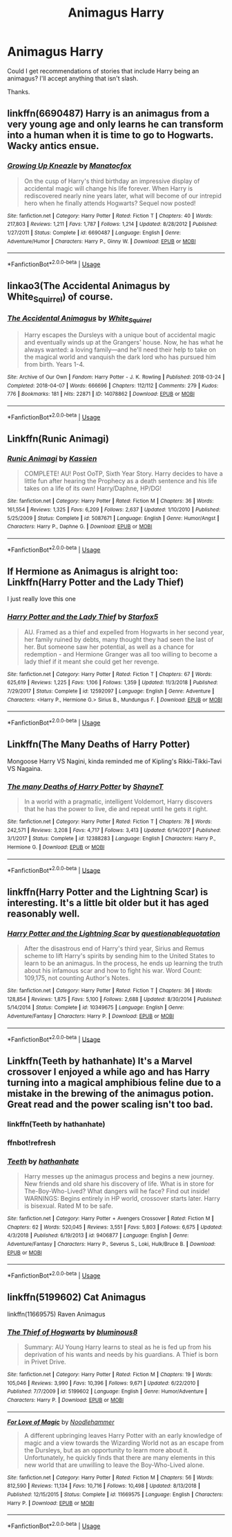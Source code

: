 #+TITLE: Animagus Harry

* Animagus Harry
:PROPERTIES:
:Score: 12
:DateUnix: 1557117172.0
:DateShort: 2019-May-06
:FlairText: Request
:END:
Could I get recommendations of stories that include Harry being an animagus? I'll accept anything that isn't slash.

Thanks.


** linkffn(6690487) Harry is an animagus from a very young age and only learns he can transform into a human when it is time to go to Hogwarts. Wacky antics ensue.
:PROPERTIES:
:Author: Crayshack
:Score: 3
:DateUnix: 1557183748.0
:DateShort: 2019-May-07
:END:

*** [[https://www.fanfiction.net/s/6690487/1/][*/Growing Up Kneazle/*]] by [[https://www.fanfiction.net/u/2476688/Manatocfox][/Manatocfox/]]

#+begin_quote
  On the cusp of Harry's third birthday an impressive display of accidental magic will change his life forever. When Harry is rediscovered nearly nine years later, what will become of our intrepid hero when he finally attends Hogwarts? Sequel now posted!
#+end_quote

^{/Site/:} ^{fanfiction.net} ^{*|*} ^{/Category/:} ^{Harry} ^{Potter} ^{*|*} ^{/Rated/:} ^{Fiction} ^{T} ^{*|*} ^{/Chapters/:} ^{40} ^{*|*} ^{/Words/:} ^{217,803} ^{*|*} ^{/Reviews/:} ^{1,211} ^{*|*} ^{/Favs/:} ^{1,787} ^{*|*} ^{/Follows/:} ^{1,214} ^{*|*} ^{/Updated/:} ^{8/28/2012} ^{*|*} ^{/Published/:} ^{1/27/2011} ^{*|*} ^{/Status/:} ^{Complete} ^{*|*} ^{/id/:} ^{6690487} ^{*|*} ^{/Language/:} ^{English} ^{*|*} ^{/Genre/:} ^{Adventure/Humor} ^{*|*} ^{/Characters/:} ^{Harry} ^{P.,} ^{Ginny} ^{W.} ^{*|*} ^{/Download/:} ^{[[http://www.ff2ebook.com/old/ffn-bot/index.php?id=6690487&source=ff&filetype=epub][EPUB]]} ^{or} ^{[[http://www.ff2ebook.com/old/ffn-bot/index.php?id=6690487&source=ff&filetype=mobi][MOBI]]}

--------------

*FanfictionBot*^{2.0.0-beta} | [[https://github.com/tusing/reddit-ffn-bot/wiki/Usage][Usage]]
:PROPERTIES:
:Author: FanfictionBot
:Score: 2
:DateUnix: 1557183764.0
:DateShort: 2019-May-07
:END:


** linkao3(The Accidental Animagus by White_Squirrel) of course.
:PROPERTIES:
:Author: ceplma
:Score: 2
:DateUnix: 1557118455.0
:DateShort: 2019-May-06
:END:

*** [[https://archiveofourown.org/works/14078862][*/The Accidental Animagus/*]] by [[https://www.archiveofourown.org/users/White_Squirrel/pseuds/White_Squirrel][/White_Squirrel/]]

#+begin_quote
  Harry escapes the Dursleys with a unique bout of accidental magic and eventually winds up at the Grangers' house. Now, he has what he always wanted: a loving family---and he'll need their help to take on the magical world and vanquish the dark lord who has pursued him from birth. Years 1-4.
#+end_quote

^{/Site/:} ^{Archive} ^{of} ^{Our} ^{Own} ^{*|*} ^{/Fandom/:} ^{Harry} ^{Potter} ^{-} ^{J.} ^{K.} ^{Rowling} ^{*|*} ^{/Published/:} ^{2018-03-24} ^{*|*} ^{/Completed/:} ^{2018-04-07} ^{*|*} ^{/Words/:} ^{666696} ^{*|*} ^{/Chapters/:} ^{112/112} ^{*|*} ^{/Comments/:} ^{279} ^{*|*} ^{/Kudos/:} ^{776} ^{*|*} ^{/Bookmarks/:} ^{181} ^{*|*} ^{/Hits/:} ^{22871} ^{*|*} ^{/ID/:} ^{14078862} ^{*|*} ^{/Download/:} ^{[[https://archiveofourown.org/downloads/14078862/The%20Accidental%20Animagus.epub?updated_at=1531881325][EPUB]]} ^{or} ^{[[https://archiveofourown.org/downloads/14078862/The%20Accidental%20Animagus.mobi?updated_at=1531881325][MOBI]]}

--------------

*FanfictionBot*^{2.0.0-beta} | [[https://github.com/tusing/reddit-ffn-bot/wiki/Usage][Usage]]
:PROPERTIES:
:Author: FanfictionBot
:Score: 1
:DateUnix: 1557118472.0
:DateShort: 2019-May-06
:END:


** Linkffn(Runic Animagi)
:PROPERTIES:
:Author: 15_Redstones
:Score: 1
:DateUnix: 1557154714.0
:DateShort: 2019-May-06
:END:

*** [[https://www.fanfiction.net/s/5087671/1/][*/Runic Animagi/*]] by [[https://www.fanfiction.net/u/1057853/Kassien][/Kassien/]]

#+begin_quote
  COMPLETE! AU! Post OoTP, Sixth Year Story. Harry decides to have a little fun after hearing the Prophecy as a death sentence and his life takes on a life of its own! Harry/Daphne, HP/DG!
#+end_quote

^{/Site/:} ^{fanfiction.net} ^{*|*} ^{/Category/:} ^{Harry} ^{Potter} ^{*|*} ^{/Rated/:} ^{Fiction} ^{M} ^{*|*} ^{/Chapters/:} ^{36} ^{*|*} ^{/Words/:} ^{161,554} ^{*|*} ^{/Reviews/:} ^{1,325} ^{*|*} ^{/Favs/:} ^{6,209} ^{*|*} ^{/Follows/:} ^{2,637} ^{*|*} ^{/Updated/:} ^{1/10/2010} ^{*|*} ^{/Published/:} ^{5/25/2009} ^{*|*} ^{/Status/:} ^{Complete} ^{*|*} ^{/id/:} ^{5087671} ^{*|*} ^{/Language/:} ^{English} ^{*|*} ^{/Genre/:} ^{Humor/Angst} ^{*|*} ^{/Characters/:} ^{Harry} ^{P.,} ^{Daphne} ^{G.} ^{*|*} ^{/Download/:} ^{[[http://www.ff2ebook.com/old/ffn-bot/index.php?id=5087671&source=ff&filetype=epub][EPUB]]} ^{or} ^{[[http://www.ff2ebook.com/old/ffn-bot/index.php?id=5087671&source=ff&filetype=mobi][MOBI]]}

--------------

*FanfictionBot*^{2.0.0-beta} | [[https://github.com/tusing/reddit-ffn-bot/wiki/Usage][Usage]]
:PROPERTIES:
:Author: FanfictionBot
:Score: 1
:DateUnix: 1557154739.0
:DateShort: 2019-May-06
:END:


** If Hermione as Animagus is alright too: Linkffn(Harry Potter and the Lady Thief)

I just really love this one
:PROPERTIES:
:Author: 15_Redstones
:Score: 1
:DateUnix: 1557154751.0
:DateShort: 2019-May-06
:END:

*** [[https://www.fanfiction.net/s/12592097/1/][*/Harry Potter and the Lady Thief/*]] by [[https://www.fanfiction.net/u/2548648/Starfox5][/Starfox5/]]

#+begin_quote
  AU. Framed as a thief and expelled from Hogwarts in her second year, her family ruined by debts, many thought they had seen the last of her. But someone saw her potential, as well as a chance for redemption - and Hermione Granger was all too willing to become a lady thief if it meant she could get her revenge.
#+end_quote

^{/Site/:} ^{fanfiction.net} ^{*|*} ^{/Category/:} ^{Harry} ^{Potter} ^{*|*} ^{/Rated/:} ^{Fiction} ^{T} ^{*|*} ^{/Chapters/:} ^{67} ^{*|*} ^{/Words/:} ^{625,619} ^{*|*} ^{/Reviews/:} ^{1,225} ^{*|*} ^{/Favs/:} ^{1,106} ^{*|*} ^{/Follows/:} ^{1,359} ^{*|*} ^{/Updated/:} ^{11/3/2018} ^{*|*} ^{/Published/:} ^{7/29/2017} ^{*|*} ^{/Status/:} ^{Complete} ^{*|*} ^{/id/:} ^{12592097} ^{*|*} ^{/Language/:} ^{English} ^{*|*} ^{/Genre/:} ^{Adventure} ^{*|*} ^{/Characters/:} ^{<Harry} ^{P.,} ^{Hermione} ^{G.>} ^{Sirius} ^{B.,} ^{Mundungus} ^{F.} ^{*|*} ^{/Download/:} ^{[[http://www.ff2ebook.com/old/ffn-bot/index.php?id=12592097&source=ff&filetype=epub][EPUB]]} ^{or} ^{[[http://www.ff2ebook.com/old/ffn-bot/index.php?id=12592097&source=ff&filetype=mobi][MOBI]]}

--------------

*FanfictionBot*^{2.0.0-beta} | [[https://github.com/tusing/reddit-ffn-bot/wiki/Usage][Usage]]
:PROPERTIES:
:Author: FanfictionBot
:Score: 1
:DateUnix: 1557154802.0
:DateShort: 2019-May-06
:END:


** Linkffn(The Many Deaths of Harry Potter)

Mongoose Harry VS Nagini, kinda reminded me of Kipling's Rikki-Tikki-Tavi VS Nagaina.
:PROPERTIES:
:Author: 15_Redstones
:Score: 1
:DateUnix: 1557154897.0
:DateShort: 2019-May-06
:END:

*** [[https://www.fanfiction.net/s/12388283/1/][*/The many Deaths of Harry Potter/*]] by [[https://www.fanfiction.net/u/1541014/ShayneT][/ShayneT/]]

#+begin_quote
  In a world with a pragmatic, intelligent Voldemort, Harry discovers that he has the power to live, die and repeat until he gets it right.
#+end_quote

^{/Site/:} ^{fanfiction.net} ^{*|*} ^{/Category/:} ^{Harry} ^{Potter} ^{*|*} ^{/Rated/:} ^{Fiction} ^{T} ^{*|*} ^{/Chapters/:} ^{78} ^{*|*} ^{/Words/:} ^{242,571} ^{*|*} ^{/Reviews/:} ^{3,208} ^{*|*} ^{/Favs/:} ^{4,717} ^{*|*} ^{/Follows/:} ^{3,413} ^{*|*} ^{/Updated/:} ^{6/14/2017} ^{*|*} ^{/Published/:} ^{3/1/2017} ^{*|*} ^{/Status/:} ^{Complete} ^{*|*} ^{/id/:} ^{12388283} ^{*|*} ^{/Language/:} ^{English} ^{*|*} ^{/Characters/:} ^{Harry} ^{P.,} ^{Hermione} ^{G.} ^{*|*} ^{/Download/:} ^{[[http://www.ff2ebook.com/old/ffn-bot/index.php?id=12388283&source=ff&filetype=epub][EPUB]]} ^{or} ^{[[http://www.ff2ebook.com/old/ffn-bot/index.php?id=12388283&source=ff&filetype=mobi][MOBI]]}

--------------

*FanfictionBot*^{2.0.0-beta} | [[https://github.com/tusing/reddit-ffn-bot/wiki/Usage][Usage]]
:PROPERTIES:
:Author: FanfictionBot
:Score: 1
:DateUnix: 1557154912.0
:DateShort: 2019-May-06
:END:


** linkffn(Harry Potter and the Lightning Scar) is interesting. It's a little bit older but it has aged reasonably well.
:PROPERTIES:
:Author: Erebus1999
:Score: 1
:DateUnix: 1557160387.0
:DateShort: 2019-May-06
:END:

*** [[https://www.fanfiction.net/s/10349675/1/][*/Harry Potter and the Lightning Scar/*]] by [[https://www.fanfiction.net/u/5729966/questionablequotation][/questionablequotation/]]

#+begin_quote
  After the disastrous end of Harry's third year, Sirius and Remus scheme to lift Harry's spirits by sending him to the United States to learn to be an animagus. In the process, he ends up learning the truth about his infamous scar and how to fight his war. Word Count: 109,175, not counting Author's Notes.
#+end_quote

^{/Site/:} ^{fanfiction.net} ^{*|*} ^{/Category/:} ^{Harry} ^{Potter} ^{*|*} ^{/Rated/:} ^{Fiction} ^{T} ^{*|*} ^{/Chapters/:} ^{36} ^{*|*} ^{/Words/:} ^{128,854} ^{*|*} ^{/Reviews/:} ^{1,875} ^{*|*} ^{/Favs/:} ^{5,100} ^{*|*} ^{/Follows/:} ^{2,688} ^{*|*} ^{/Updated/:} ^{8/30/2014} ^{*|*} ^{/Published/:} ^{5/14/2014} ^{*|*} ^{/Status/:} ^{Complete} ^{*|*} ^{/id/:} ^{10349675} ^{*|*} ^{/Language/:} ^{English} ^{*|*} ^{/Genre/:} ^{Adventure/Fantasy} ^{*|*} ^{/Characters/:} ^{Harry} ^{P.} ^{*|*} ^{/Download/:} ^{[[http://www.ff2ebook.com/old/ffn-bot/index.php?id=10349675&source=ff&filetype=epub][EPUB]]} ^{or} ^{[[http://www.ff2ebook.com/old/ffn-bot/index.php?id=10349675&source=ff&filetype=mobi][MOBI]]}

--------------

*FanfictionBot*^{2.0.0-beta} | [[https://github.com/tusing/reddit-ffn-bot/wiki/Usage][Usage]]
:PROPERTIES:
:Author: FanfictionBot
:Score: 1
:DateUnix: 1557160407.0
:DateShort: 2019-May-06
:END:


** Linkffn(Teeth by hathanhate) It's a Marvel crossover I enjoyed a while ago and has Harry turning into a magical amphibious feline due to a mistake in the brewing of the animagus potion. Great read and the power scaling isn't too bad.
:PROPERTIES:
:Author: Yeoldeone
:Score: 1
:DateUnix: 1557227048.0
:DateShort: 2019-May-07
:END:

*** linkffn(Teeth by hathanhate)
:PROPERTIES:
:Author: Yeoldeone
:Score: 1
:DateUnix: 1557231053.0
:DateShort: 2019-May-07
:END:


*** ffnbot!refresh
:PROPERTIES:
:Author: EpicDaNoob
:Score: 1
:DateUnix: 1557236081.0
:DateShort: 2019-May-07
:END:


*** [[https://www.fanfiction.net/s/9406877/1/][*/Teeth/*]] by [[https://www.fanfiction.net/u/3891671/hathanhate][/hathanhate/]]

#+begin_quote
  Harry messes up the animagus process and begins a new journey. New friends and old share his discovery of life. What is in store for The-Boy-Who-Lived? What dangers will he face? Find out inside! WARNINGS: Begins entirely in HP world, crossover starts later. Harry is bisexual. Rated M to be safe.
#+end_quote

^{/Site/:} ^{fanfiction.net} ^{*|*} ^{/Category/:} ^{Harry} ^{Potter} ^{+} ^{Avengers} ^{Crossover} ^{*|*} ^{/Rated/:} ^{Fiction} ^{M} ^{*|*} ^{/Chapters/:} ^{62} ^{*|*} ^{/Words/:} ^{520,045} ^{*|*} ^{/Reviews/:} ^{3,551} ^{*|*} ^{/Favs/:} ^{5,803} ^{*|*} ^{/Follows/:} ^{6,675} ^{*|*} ^{/Updated/:} ^{4/3/2018} ^{*|*} ^{/Published/:} ^{6/19/2013} ^{*|*} ^{/id/:} ^{9406877} ^{*|*} ^{/Language/:} ^{English} ^{*|*} ^{/Genre/:} ^{Adventure/Fantasy} ^{*|*} ^{/Characters/:} ^{Harry} ^{P.,} ^{Severus} ^{S.,} ^{Loki,} ^{Hulk/Bruce} ^{B.} ^{*|*} ^{/Download/:} ^{[[http://www.ff2ebook.com/old/ffn-bot/index.php?id=9406877&source=ff&filetype=epub][EPUB]]} ^{or} ^{[[http://www.ff2ebook.com/old/ffn-bot/index.php?id=9406877&source=ff&filetype=mobi][MOBI]]}

--------------

*FanfictionBot*^{2.0.0-beta} | [[https://github.com/tusing/reddit-ffn-bot/wiki/Usage][Usage]]
:PROPERTIES:
:Author: FanfictionBot
:Score: 1
:DateUnix: 1557236103.0
:DateShort: 2019-May-07
:END:


** linkffn(5199602) Cat Animagus

linkffn(11669575) Raven Animagus
:PROPERTIES:
:Author: MAA_KI_CHUDIYA
:Score: 1
:DateUnix: 1557125245.0
:DateShort: 2019-May-06
:END:

*** [[https://www.fanfiction.net/s/5199602/1/][*/The Thief of Hogwarts/*]] by [[https://www.fanfiction.net/u/1867176/bluminous8][/bluminous8/]]

#+begin_quote
  Summary: AU Young Harry learns to steal as he is fed up from his deprivation of his wants and needs by his guardians. A Thief is born in Privet Drive.
#+end_quote

^{/Site/:} ^{fanfiction.net} ^{*|*} ^{/Category/:} ^{Harry} ^{Potter} ^{*|*} ^{/Rated/:} ^{Fiction} ^{M} ^{*|*} ^{/Chapters/:} ^{19} ^{*|*} ^{/Words/:} ^{105,046} ^{*|*} ^{/Reviews/:} ^{3,990} ^{*|*} ^{/Favs/:} ^{10,396} ^{*|*} ^{/Follows/:} ^{9,671} ^{*|*} ^{/Updated/:} ^{6/22/2010} ^{*|*} ^{/Published/:} ^{7/7/2009} ^{*|*} ^{/id/:} ^{5199602} ^{*|*} ^{/Language/:} ^{English} ^{*|*} ^{/Genre/:} ^{Humor/Adventure} ^{*|*} ^{/Characters/:} ^{Harry} ^{P.} ^{*|*} ^{/Download/:} ^{[[http://www.ff2ebook.com/old/ffn-bot/index.php?id=5199602&source=ff&filetype=epub][EPUB]]} ^{or} ^{[[http://www.ff2ebook.com/old/ffn-bot/index.php?id=5199602&source=ff&filetype=mobi][MOBI]]}

--------------

[[https://www.fanfiction.net/s/11669575/1/][*/For Love of Magic/*]] by [[https://www.fanfiction.net/u/5241558/Noodlehammer][/Noodlehammer/]]

#+begin_quote
  A different upbringing leaves Harry Potter with an early knowledge of magic and a view towards the Wizarding World not as an escape from the Dursleys, but as an opportunity to learn more about it. Unfortunately, he quickly finds that there are many elements in this new world that are unwilling to leave the Boy-Who-Lived alone.
#+end_quote

^{/Site/:} ^{fanfiction.net} ^{*|*} ^{/Category/:} ^{Harry} ^{Potter} ^{*|*} ^{/Rated/:} ^{Fiction} ^{M} ^{*|*} ^{/Chapters/:} ^{56} ^{*|*} ^{/Words/:} ^{812,590} ^{*|*} ^{/Reviews/:} ^{11,134} ^{*|*} ^{/Favs/:} ^{10,716} ^{*|*} ^{/Follows/:} ^{10,498} ^{*|*} ^{/Updated/:} ^{8/13/2018} ^{*|*} ^{/Published/:} ^{12/15/2015} ^{*|*} ^{/Status/:} ^{Complete} ^{*|*} ^{/id/:} ^{11669575} ^{*|*} ^{/Language/:} ^{English} ^{*|*} ^{/Characters/:} ^{Harry} ^{P.} ^{*|*} ^{/Download/:} ^{[[http://www.ff2ebook.com/old/ffn-bot/index.php?id=11669575&source=ff&filetype=epub][EPUB]]} ^{or} ^{[[http://www.ff2ebook.com/old/ffn-bot/index.php?id=11669575&source=ff&filetype=mobi][MOBI]]}

--------------

*FanfictionBot*^{2.0.0-beta} | [[https://github.com/tusing/reddit-ffn-bot/wiki/Usage][Usage]]
:PROPERTIES:
:Author: FanfictionBot
:Score: 3
:DateUnix: 1557125260.0
:DateShort: 2019-May-06
:END:

